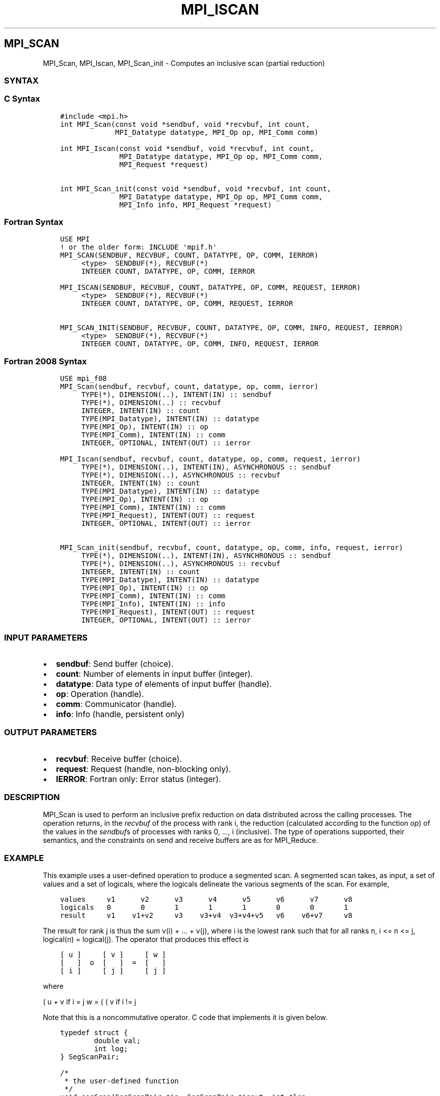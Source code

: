 .\" Man page generated from reStructuredText.
.
.TH "MPI_ISCAN" "3" "Jan 03, 2022" "" "Open MPI"
.
.nr rst2man-indent-level 0
.
.de1 rstReportMargin
\\$1 \\n[an-margin]
level \\n[rst2man-indent-level]
level margin: \\n[rst2man-indent\\n[rst2man-indent-level]]
-
\\n[rst2man-indent0]
\\n[rst2man-indent1]
\\n[rst2man-indent2]
..
.de1 INDENT
.\" .rstReportMargin pre:
. RS \\$1
. nr rst2man-indent\\n[rst2man-indent-level] \\n[an-margin]
. nr rst2man-indent-level +1
.\" .rstReportMargin post:
..
.de UNINDENT
. RE
.\" indent \\n[an-margin]
.\" old: \\n[rst2man-indent\\n[rst2man-indent-level]]
.nr rst2man-indent-level -1
.\" new: \\n[rst2man-indent\\n[rst2man-indent-level]]
.in \\n[rst2man-indent\\n[rst2man-indent-level]]u
..
.SH MPI_SCAN
.sp
MPI_Scan, MPI_Iscan, MPI_Scan_init \- Computes an inclusive scan
(partial reduction)
.SS SYNTAX
.SS C Syntax
.INDENT 0.0
.INDENT 3.5
.sp
.nf
.ft C
#include <mpi.h>
int MPI_Scan(const void *sendbuf, void *recvbuf, int count,
             MPI_Datatype datatype, MPI_Op op, MPI_Comm comm)

int MPI_Iscan(const void *sendbuf, void *recvbuf, int count,
              MPI_Datatype datatype, MPI_Op op, MPI_Comm comm,
              MPI_Request *request)

int MPI_Scan_init(const void *sendbuf, void *recvbuf, int count,
              MPI_Datatype datatype, MPI_Op op, MPI_Comm comm,
              MPI_Info info, MPI_Request *request)
.ft P
.fi
.UNINDENT
.UNINDENT
.SS Fortran Syntax
.INDENT 0.0
.INDENT 3.5
.sp
.nf
.ft C
USE MPI
! or the older form: INCLUDE \(aqmpif.h\(aq
MPI_SCAN(SENDBUF, RECVBUF, COUNT, DATATYPE, OP, COMM, IERROR)
     <type>  SENDBUF(*), RECVBUF(*)
     INTEGER COUNT, DATATYPE, OP, COMM, IERROR

MPI_ISCAN(SENDBUF, RECVBUF, COUNT, DATATYPE, OP, COMM, REQUEST, IERROR)
     <type>  SENDBUF(*), RECVBUF(*)
     INTEGER COUNT, DATATYPE, OP, COMM, REQUEST, IERROR

MPI_SCAN_INIT(SENDBUF, RECVBUF, COUNT, DATATYPE, OP, COMM, INFO, REQUEST, IERROR)
     <type>  SENDBUF(*), RECVBUF(*)
     INTEGER COUNT, DATATYPE, OP, COMM, INFO, REQUEST, IERROR
.ft P
.fi
.UNINDENT
.UNINDENT
.SS Fortran 2008 Syntax
.INDENT 0.0
.INDENT 3.5
.sp
.nf
.ft C
USE mpi_f08
MPI_Scan(sendbuf, recvbuf, count, datatype, op, comm, ierror)
     TYPE(*), DIMENSION(..), INTENT(IN) :: sendbuf
     TYPE(*), DIMENSION(..) :: recvbuf
     INTEGER, INTENT(IN) :: count
     TYPE(MPI_Datatype), INTENT(IN) :: datatype
     TYPE(MPI_Op), INTENT(IN) :: op
     TYPE(MPI_Comm), INTENT(IN) :: comm
     INTEGER, OPTIONAL, INTENT(OUT) :: ierror

MPI_Iscan(sendbuf, recvbuf, count, datatype, op, comm, request, ierror)
     TYPE(*), DIMENSION(..), INTENT(IN), ASYNCHRONOUS :: sendbuf
     TYPE(*), DIMENSION(..), ASYNCHRONOUS :: recvbuf
     INTEGER, INTENT(IN) :: count
     TYPE(MPI_Datatype), INTENT(IN) :: datatype
     TYPE(MPI_Op), INTENT(IN) :: op
     TYPE(MPI_Comm), INTENT(IN) :: comm
     TYPE(MPI_Request), INTENT(OUT) :: request
     INTEGER, OPTIONAL, INTENT(OUT) :: ierror

MPI_Scan_init(sendbuf, recvbuf, count, datatype, op, comm, info, request, ierror)
     TYPE(*), DIMENSION(..), INTENT(IN), ASYNCHRONOUS :: sendbuf
     TYPE(*), DIMENSION(..), ASYNCHRONOUS :: recvbuf
     INTEGER, INTENT(IN) :: count
     TYPE(MPI_Datatype), INTENT(IN) :: datatype
     TYPE(MPI_Op), INTENT(IN) :: op
     TYPE(MPI_Comm), INTENT(IN) :: comm
     TYPE(MPI_Info), INTENT(IN) :: info
     TYPE(MPI_Request), INTENT(OUT) :: request
     INTEGER, OPTIONAL, INTENT(OUT) :: ierror
.ft P
.fi
.UNINDENT
.UNINDENT
.SS INPUT PARAMETERS
.INDENT 0.0
.IP \(bu 2
\fBsendbuf\fP: Send buffer (choice).
.IP \(bu 2
\fBcount\fP: Number of elements in input buffer (integer).
.IP \(bu 2
\fBdatatype\fP: Data type of elements of input buffer (handle).
.IP \(bu 2
\fBop\fP: Operation (handle).
.IP \(bu 2
\fBcomm\fP: Communicator (handle).
.IP \(bu 2
\fBinfo\fP: Info (handle, persistent only)
.UNINDENT
.SS OUTPUT PARAMETERS
.INDENT 0.0
.IP \(bu 2
\fBrecvbuf\fP: Receive buffer (choice).
.IP \(bu 2
\fBrequest\fP: Request (handle, non\-blocking only).
.IP \(bu 2
\fBIERROR\fP: Fortran only: Error status (integer).
.UNINDENT
.SS DESCRIPTION
.sp
MPI_Scan is used to perform an inclusive prefix reduction on data
distributed across the calling processes. The operation returns, in the
\fIrecvbuf\fP of the process with rank i, the reduction (calculated
according to the function \fIop\fP) of the values in the \fIsendbuf\fPs of
processes with ranks 0, ..., i (inclusive). The type of operations
supported, their semantics, and the constraints on send and receive
buffers are as for MPI_Reduce\&.
.SS EXAMPLE
.sp
This example uses a user\-defined operation to produce a segmented scan.
A segmented scan takes, as input, a set of values and a set of logicals,
where the logicals delineate the various segments of the scan. For
example,
.INDENT 0.0
.INDENT 3.5
.sp
.nf
.ft C
values     v1      v2      v3      v4      v5      v6      v7      v8
logicals   0       0       1       1       1       0       0       1
result     v1    v1+v2     v3    v3+v4  v3+v4+v5   v6    v6+v7     v8
.ft P
.fi
.UNINDENT
.UNINDENT
.sp
The result for rank j is thus the sum v(i) + ... + v(j), where i is the
lowest rank such that for all ranks n, i <= n <= j, logical(n) =
logical(j). The operator that produces this effect is
.INDENT 0.0
.INDENT 3.5
.sp
.nf
.ft C
[ u ]     [ v ]     [ w ]
[   ]  o  [   ]  =  [   ]
[ i ]     [ j ]     [ j ]
.ft P
.fi
.UNINDENT
.UNINDENT
.sp
where
.sp
( u + v if i = j w = ( ( v if i != j
.sp
Note that this is a noncommutative operator. C code that implements it
is given below.
.INDENT 0.0
.INDENT 3.5
.sp
.nf
.ft C
typedef struct {
        double val;
        int log;
} SegScanPair;

/*
 * the user\-defined function
 */
void segScan(SegScanPair *in, SegScanPair *inout, int *len,
        MPI_Datatype *dptr)
{
        int i;
        SegScanPair c;

        for (i = 0; i < *len; ++i) {
                if (in\->log == inout\->log)
                        c.val = in\->val + inout\->val;
                else
                        c.val = inout\->val;

                c.log = inout\->log;
                *inout = c;
                in++;
                inout++;
        }
}
.ft P
.fi
.UNINDENT
.UNINDENT
.sp
Note that the inout argument to the user\-defined function corresponds to
the right\-hand operand of the operator. When using this operator, we
must be careful to specify that it is noncommutative, as in the
following:
.INDENT 0.0
.INDENT 3.5
.sp
.nf
.ft C
int                     i, base;
SeqScanPair     a, answer;
MPI_Op          myOp;
MPI_Datatype    type[2] = {MPI_DOUBLE, MPI_INT};
MPI_Aint                disp[2];
int                     blocklen[2] = {1, 1};
MPI_Datatype    sspair;

/*
 * explain to MPI how type SegScanPair is defined
 */
MPI_Get_address(a, disp);
MPI_Get_address(a.log, disp + 1);
base = disp[0];
for (i = 0; i < 2; ++i)
        disp[i] \-= base;
MPI_Type_struct(2, blocklen, disp, type, &sspair);
MPI_Type_commit(&sspair);

/*
 * create the segmented\-scan user\-op
 * noncommutative \- set commute (arg 2) to 0
 */
MPI_Op_create((MPI_User_function *)segScan, 0, &myOp);
\&...
MPI_Scan(a, answer, 1, sspair, myOp, comm);
.ft P
.fi
.UNINDENT
.UNINDENT
.SS USE OF IN\-PLACE OPTION
.sp
When the communicator is an intracommunicator, you can perform a
scanning operation in place (the output buffer is used as the input
buffer). Use the variable MPI_IN_PLACE as the value of the \fIsendbuf\fP
argument. The input data is taken from the receive buffer and replaced
by the output data.
.SS NOTES ON COLLECTIVE OPERATIONS
.sp
The reduction functions of type MPI_Op do not return an error value. As
a result, if the functions detect an error, all they can do is either
call MPI_Abort or silently skip the problem. Thus, if the error handler
is changed from MPI_ERRORS_ARE_FATAL to something else (e.g.,
MPI_ERRORS_RETURN), then no error may be indicated.
.sp
The reason for this is the performance problems in ensuring that all
collective routines return the same error value.
.SS ERRORS
.sp
Almost all MPI routines return an error value; C routines as the value
of the function and Fortran routines in the last argument.
.sp
Before the error value is returned, the current MPI error handler is
called. By default, this error handler aborts the MPI job, except for
I/O function errors. The error handler may be changed with
MPI_Comm_set_errhandler; the predefined error handler MPI_ERRORS_RETURN
may be used to cause error values to be returned. Note that MPI does not
guarantee that an MPI program can continue past an error.
.sp
See the MPI man page for a full list of MPI error codes.
.sp
\fBSEE ALSO:\fP
.INDENT 0.0
.INDENT 3.5
MPI_Exscan    MPI_Op_create    MPI_Reduce
.UNINDENT
.UNINDENT
.SH COPYRIGHT
2020, The Open MPI Community
.\" Generated by docutils manpage writer.
.
